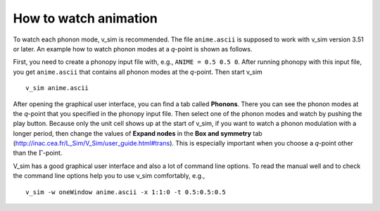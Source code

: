 .. _create_animation:

How to watch animation
-----------------------

To watch each phonon mode, v_sim is recommended. The file
``anime.ascii`` is supposed to work with v_sim version 3.51 or later.
An example how to watch phonon modes at a *q*-point is shown as follows.

First, you need to create a phonopy input file with, e.g., ``ANIME =
0.5 0.5 0``. After running phonopy with this input file, you get
``anime.ascii`` that contains all phonon modes at the *q*-point. Then
start v_sim

::

   v_sim anime.ascii

After opening the graphical user interface, you can find a tab called
**Phonons**. There you can see the phonon modes at the *q*-point that
you specified in the phonopy input file. Then select one of the phonon
modes and watch by pushing the play button. Because only the unit cell
shows up at the start of v_sim, if you want to watch a phonon
modulation with a longer period, then change the values of **Expand
nodes** in the **Box and symmetry** tab
(http://inac.cea.fr/L_Sim/V_Sim/user_guide.html#trans).  This is
especially important when you choose a *q*-point other than the
:math:`\Gamma`-point.

V_sim has a good graphical user interface and also a lot of command
line options. To read the manual well and to check the command line
options help you to use v_sim comfortably, e.g.,

::

   v_sim -w oneWindow anime.ascii -x 1:1:0 -t 0.5:0.5:0.5
